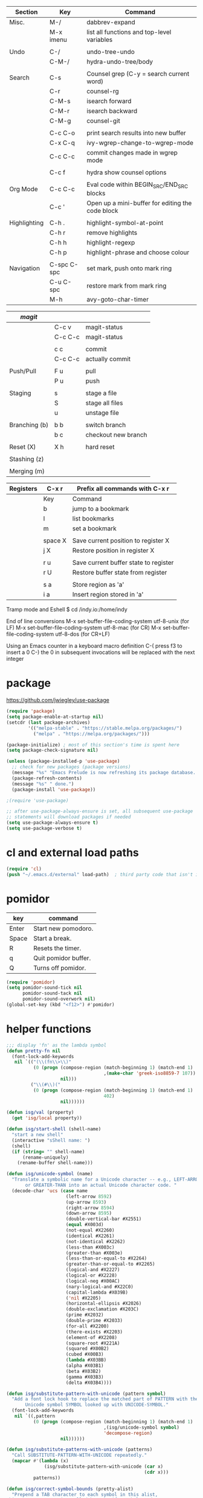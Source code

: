 
  |--------------+-------------+--------------------------------------------------|
  | Section      | Key         | Command                                          |
  |--------------+-------------+--------------------------------------------------|
  | Misc.        | M-/         | dabbrev-expand                                   |
  |              | M-x imenu   | list all functions and top-level variables       |
  |              |             |                                                  |
  | Undo         | C-/         | undo-tree-undo                                   |
  |              | C-M-/       | hydra-undo-tree/body                             |
  |              |             |                                                  |
  | Search       | C-s         | Counsel grep (C-y = search current word)         |
  |              | C-r         | counsel-rg                                       |
  |              | C-M-s       | isearch forward                                  |
  |              | C-M-r       | isearch backward                                 |
  |              | C-M-g       | counsel-git                                      |
  |              |             |                                                  |
  |              | C-c C-o     | print search results into new buffer             |
  |              | C-x C-q     | ivy-wgrep-change-to-wgrep-mode                   |
  |              | C-c C-c     | commit changes made in wgrep mode                |
  |              |             |                                                  |
  |              | C-c f       | hydra show counsel options                       |
  |              |             |                                                  |
  | Org Mode     | C-c C-c     | Eval code within BEGIN_SRC/END_SRC blocks        |
  |              | C-c '       | Open up a mini-buffer for editing the code block |
  |              |             |                                                  |
  | Highlighting | C-h .       | highlight-symbol-at-point                        |
  |              | C-h r       | remove highlights                                |
  |              | C-h h       | highlight-regexp                                 |
  |              | C-h p       | highlight-phrase and choose colour               |
  |              |             |                                                  |
  | Navigation   | C-spc C-spc | set mark, push onto mark ring                    |
  |              | C-u C-spc   | restore mark from mark ring                      |
  |              | M-h         | avy-goto-char-timer                              |
  |--------------+-------------+--------------------------------------------------|


  |---------------+---------+---------------------|
  | [[magit]]         |         |                     |
  |---------------+---------+---------------------|
  |               | C-c v   | magit-status        |
  |               | C-c C-c | magit-status        |
  |               |         |                     |
  |               | c c     | commit              |
  |               | C-c C-c | actually commit     |
  |               |         |                     |
  | Push/Pull     | F u     | pull                |
  |               | P u     | push                |
  |               |         |                     |
  | Staging       | s       | stage a file        |
  |               | S       | stage all files     |
  |               | u       | unstage file        |
  |               |         |                     |
  | Branching (b) | b b     | switch branch       |
  |               | b c     | checkout new branch |
  |               |         |                     |
  | Reset (X)     | X h     | hard reset          |
  |               |         |                     |
  | Stashing (z)  |         |                     |
  |               |         |                     |
  | Merging (m)   |         |                     |
  |---------------+---------+---------------------|


  |-----------+---------+---------------------------------------|
  | Registers | C-x r   | Prefix all commands with C-x r        |
  |-----------+---------+---------------------------------------|
  |           | Key     | Command                               |
  |-----------+---------+---------------------------------------|
  |           | b       | jump to a bookmark                    |
  |           | l       | list bookmarks                        |
  |           | m       | set a bookmark                        |
  |           |         |                                       |
  |           | space X | Save current position to register X   |
  |           | j X     | Restore position in register X        |
  |           |         |                                       |
  |           | r u     | Save current buffer state to register |
  |           | r U     | Restore buffer state from register    |
  |           |         |                                       |
  |           | s a     | Store region as 'a'                   |
  |           | i a     | Insert region stored in 'a'           |
  |-----------+---------+---------------------------------------|

  Tramp mode and Eshell
  $ cd /indy.io:/home/indy

  End of line conversions
  M-x set-buffer-file-coding-system utf-8-unix (for LF)
  M-x set-buffer-file-coding-system utf-8-mac (for CR)
  M-x set-buffer-file-coding-system utf-8-dos (for CR+LF)

  Using an Emacs counter in a keyboard macro definition
  C-(
  press f3 to insert a 0
  C-)
  the 0 in subsequent invocations will be replaced with the next integer

* package
  https://github.com/jwiegley/use-package

#+BEGIN_SRC emacs-lisp
  (require 'package)
  (setq package-enable-at-startup nil)
  (setcdr (last package-archives)
          '(("melpa-stable" . "https://stable.melpa.org/packages/")
            ("melpa" . "https://melpa.org/packages/")))

  (package-initialize) ; most of this section's time is spent here
  (setq package-check-signature nil)

  (unless (package-installed-p 'use-package)
    ;; check for new packages (package versions)
    (message "%s" "Emacs Prelude is now refreshing its package database...")
    (package-refresh-contents)
    (message "%s" " done.")
    (package-install 'use-package))

  ;(require 'use-package)

  ;; after use-package-always-ensure is set, all subsequent use-package
  ;; statements will download packages if needed
  (setq use-package-always-ensure t)
  (setq use-package-verbose t)
#+END_SRC

* cl and external load paths

#+BEGIN_SRC emacs-lisp
(require 'cl)
(push "~/.emacs.d/external" load-path)  ; third party code that isn't in melpa-stable yet
#+END_SRC

* pomidor
  | key   | command              |
  |-------+----------------------|
  | Enter | Start new pomodoro.  |
  | Space | Start a break.       |
  | R     | Resets the timer.    |
  | q     | Quit pomidor buffer. |
  | Q     | Turns off pomidor.   |

#+BEGIN_SRC emacs-lisp
(require 'pomidor)
(setq pomidor-sound-tick nil
      pomidor-sound-tack nil
      pomidor-sound-overwork nil)
(global-set-key (kbd "<f12>") #'pomidor)
#+END_SRC

* helper functions
#+BEGIN_SRC emacs-lisp
  ;;; display 'fn' as the lambda symbol
  (defun pretty-fn nil
    (font-lock-add-keywords
     nil `(("(\\(fn\\>\\)"
            (0 (progn (compose-region (match-beginning 1) (match-end 1)
                                      ,(make-char 'greek-iso8859-7 107))
                      nil)))
           ("\\(#\\)("
            (0 (progn (compose-region (match-beginning 1) (match-end 1)
                                      402)
                      nil))))))

  (defun isg/val (property)
    (get 'isg/local property))

  (defun isg/start-shell (shell-name)
    "start a new shell"
    (interactive "sShell name: ")
    (shell)
    (if (string= "" shell-name)
        (rename-uniquely)
      (rename-buffer shell-name)))

  (defun isg/unicode-symbol (name)
    "Translate a symbolic name for a Unicode character -- e.g., LEFT-ARROW
         or GREATER-THAN into an actual Unicode character code. "
    (decode-char 'ucs (case name
                        (left-arrow 8592)
                        (up-arrow 8593)
                        (right-arrow 8594)
                        (down-arrow 8595)
                        (double-vertical-bar #X2551)
                        (equal #X003d)
                        (not-equal #X2260)
                        (identical #X2261)
                        (not-identical #X2262)
                        (less-than #X003c)
                        (greater-than #X003e)
                        (less-than-or-equal-to #X2264)
                        (greater-than-or-equal-to #X2265)
                        (logical-and #X2227)
                        (logical-or #X2228)
                        (logical-neg #X00AC)
                        (nary-logical-and #X22C0)
                        (capital-lambda #X039B)
                        ('nil #X2205)
                        (horizontal-ellipsis #X2026)
                        (double-exclamation #X203C)
                        (prime #X2032)
                        (double-prime #X2033)
                        (for-all #X2200)
                        (there-exists #X2203)
                        (element-of #X2208)
                        (square-root #X221A)
                        (squared #X00B2)
                        (cubed #X00B3)
                        (lambda #X03BB)
                        (alpha #X03B1)
                        (beta #X03B2)
                        (gamma #X03B3)
                        (delta #X03B4))))

  (defun isg/substitute-pattern-with-unicode (pattern symbol)
    "Add a font lock hook to replace the matched part of PATTERN with the
         Unicode symbol SYMBOL looked up with UNICODE-SYMBOL."
    (font-lock-add-keywords
     nil `((,pattern
            (0 (progn (compose-region (match-beginning 1) (match-end 1)
                                      ,(isg/unicode-symbol symbol)
                                      'decompose-region)
                      nil))))))

  (defun isg/substitute-patterns-with-unicode (patterns)
    "Call SUBSTITUTE-PATTERN-WITH-UNICODE repeatedly."
    (mapcar #'(lambda (x)
                (isg/substitute-pattern-with-unicode (car x)
                                                     (cdr x)))
            patterns))

  (defun isg/correct-symbol-bounds (pretty-alist)
    "Prepend a TAB character to each symbol in this alist,
  this way compose-region called by prettify-symbols-mode
  will use the correct width of the symbols
  instead of the width measured by char-width."
    (mapcar (lambda (el)
              (setcdr el (string ?\t (cdr el)))
              el)
            pretty-alist))
#+END_SRC

* machine settings
  split this into multiple source blocks to avoid a lot of git conflicts

#+BEGIN_SRC emacs-lisp
  (defun isg/default-machine-settings ()
    "Settings which apply to most of the machines."
    '((foreground-color "grey60")
      (background-color "black")
      (default-font "6x12")
      (machine-os "linux") ; one of "linux" "osx" "windows"
      (url-opener "chromium-browser")
      (save-folder "/tmp/emacs.d-saves")
      (deft-directory "~/personal/deft")
      (gcal-file "~/notes/gcal.org")
      (racer-cmd "/home/indy/code/rust/racer/target/release/racer")
      (racer-rust-src-path "/home/indy/code/rust/rust/src/")
      (get-extra-paths (lambda ()
                         (list (concat (getenv "HOME") "/local/bin")
                               "/usr/local/bin"
                               "/usr/local/go/bin")))
      (magit-repos (("~/.emacs.d" . 0)
                    ("~/personal" . 0)
                    ("~/work" . 1)))))
#+END_SRC

#+BEGIN_SRC emacs-lisp
  (defvar isg/config-windows-home-pc
    '((default-font "-outline-Courier New-normal-normal-normal-mono-13-*-*-*-c-*-fontset-startup")
      (machine-os "windows") ; one of "linux" "osx" "windows"
      (racer-cmd "C:\\Users\\indy\\bin\\racer.exe")
      (racer-rust-src-path "c:\\Users\\indy\\.rustup\\toolchains\\nightly-x86_64-pc-windows-msvc\\lib\\rustlib\\src\\rust\\src\\")
      (save-folder "d:/scratch/emacs-saves")
      (url-opener "C:\\Program Files (x86)\\Google\\Chrome\\Application\\chrome")
      (deft-directory "C:\\Users\\indy\\personal\\deft")
      (gcal-file "D:\\Google Drive\\Docs\\notes\\gcal.org")
      (magit-repos (("C:\\Users\\indy\\.emacs.d" . 0)
                    ("C:\\Users\\indy\\personal" . 0)
                    ("C:\\Users\\indy\\work" . 1)
                    ("D:\\work" . 1)))
      (frame-l ((top . 0) (left . 600) (width . 120) (height . 87)))
      (frame-r ((top . 0) (left . 1575) (width . 120) (height . 87)))))
#+END_SRC

#+BEGIN_SRC emacs-lisp
  (defvar isg/config-chromebook
    '((default-font "-unknown-Inconsolata-normal-normal-normal-*-12-*-*-*-m-0-iso10646-1")
      (post-setup-fn (lambda ()
                       (setenv "GOPATH" (concat (getenv "HOME") "/work/go"))))
      (get-extra-paths (lambda ()
                         (list (concat (getenv "GOPATH") "/bin")
                               (concat (getenv "HOME") "/local/bin")
                               "/usr/local/bin")))
      (frame-l ((top . 0) (left . 210) (width . 80) (height . 59)))
      (frame-r ((top . 0) (left . 780) (width . 80) (height . 59)))))
#+END_SRC

#+BEGIN_SRC emacs-lisp
  (defvar isg/config-old-ubuntu-laptop
    '((get-extra-paths (lambda ()
                         (list (concat (getenv "HOME") "/local/bin")
                               "/usr/local/bin")))
      (frame-l ((top . 0) (left . 210) (width . 80) (height . 59)))
      (frame-r ((top . 0) (left . 780) (width . 80) (height . 59)))))
#+END_SRC

#+BEGIN_SRC emacs-lisp
  (defvar isg/config-macbook-air
    '((default-font "-apple-Inconsolata-medium-normal-normal-*-12-*-*-*-m-0-iso10646-1")
      (machine-os "osx")
      ;;(racer-cmd "/Users/indy/code/rust/racer/target/release/racer")
      (racer-cmd "/Users/indy/.cargo/bin/racer")
      (racer-rust-src-path "/Users/indy/code/rust/rust/src/")
      (url-opener "open")

      (frame-r ((top . 0) (left . 746) (width . 100) (height . 55)))
      (frame-l ((top . 0) (left . 126) (width . 100) (height . 55)))

      ;;(frame-r ((top . 0) (left . 864) (width . 80) (height . 55)))
      ;;(frame-l ((top . 0) (left . 362) (width . 80) (height . 55)))

      (post-setup-fn (lambda ()
                       (setq inferior-lisp-program "lein repl")))))
#+END_SRC

#+BEGIN_SRC emacs-lisp
  (defvar isg/config-ubuntu-vm
    '((default-font "-unknown-Inconsolata-normal-normal-normal-*-12-*-*-*-m-0-iso10646-1")
      (get-extra-paths (lambda ()
                         (list (concat (getenv "HOME") "/local/bin")
                               "/usr/local/bin")))
      (url-opener "firefox")
      (frame-l ((top . 0) (left . 600) (width . 120) (height . 90)))
      (frame-r ((top . 0) (left . 1500) (width . 120) (height . 90)))))
#+END_SRC

#+BEGIN_SRC emacs-lisp
      (defun isg/machine-settings ()
        "System specific overrides go here."
        (cond
         ((string-match "^BERTRAND"  system-name) isg/config-windows-home-pc)
         ((string-match "^localhost" system-name) isg/config-chromebook)
         ((string-match "^socrates"  system-name) isg/config-old-ubuntu-laptop)
         ((string-match "^ernesto"   system-name) isg/config-macbook-air)
         ((string-match "^vb1604"    system-name) isg/config-ubuntu-vm)))

      (cl-labels ((load-settings (which)
                                 (mapcar (lambda (pair)
                                           (put 'isg/local (car pair) (cadr pair)))
                                         which)))
        (load-settings (isg/default-machine-settings))
        (load-settings (isg/machine-settings)))
#+END_SRC


** obsolete machine settings
((string-match "^debian" system-name)  ; debian vm on ernesto
      '((post-setup-fn (lambda ()
                         (setq x-super-keysym 'meta)))))

     ((string-match "^che" system-name)  ; asus ul20a
      '((post-setup-fn (lambda ()
                         (setenv "GOPATH" (concat (getenv "HOME") "/scratch/go"))))
        (get-extra-paths (lambda ()
                           (list (concat (getenv "GOPATH") "/bin")
                                 (concat (getenv "HOME") "/local/bin")
                                 "/usr/local/bin"
                                 "/usr/local/go/bin")))
        ;; "/home/indy/code/rust/racer/target/release"

        (key-setup (([mouse-1] . nil)
                    ([double-mouse-1] . nil)
                    ([drag-mouse-1] . nil)
                    ([down-mouse-1] . nil)))))


     ((string-match "^raul" system-name)  ; eee 1000
      '((hyperspec-root "file:////home/user/docs/cl/HyperSpec/")
        ;; (default-font "-unknown-DejaVu Sans Mono-normal-normal-normal-*-20-*-*-*-m-0-fontset-startup")
        (post-setup-fn (lambda ()
                         (setenv "PATH"
                                 (concat
                                  (concat (getenv "HOME") "/local/bin:")
                                  "/usr/local/bin:"
                                  (getenv "PATH")))
                         ;;(isg/start-shell "default-shell")
                         (switch-to-buffer "*scratch*")))


        (frame-r ((top . 1) (left . 5) (width . 80) (height . 46)))
        (frame-l ((top . 0) (left . 509) (width . 80) (height . 46)))

        (key-setup (([mouse-1] . nil) ; accidently touching touchpad won't shift cursor
                    ([double-mouse-1] . nil)
                    ([drag-mouse-1] . nil)
                    ([down-mouse-1] . nil)))))


     ((string-match "^blue" system-name) ; G5 iMac at home
      '((default-font "-apple-andale mono-medium-r-normal--0-0-0-0-m-0-mac-roman")
        (machine-os "osx")
        (save-folder "~/.emacs.d/saves")
        (frame-r ((top . 20) (left . 320) (width . 80) (height . 71)))
        (frame-l ((top . 20) (left . 902) (width . 80) (height . 71)))))

     ((string-match "^GOSHCC" system-name)  ; GOSH PC
      '(
        (default-font "-outline-Courier New-normal-normal-normal-mono-13-*-*-*-c-*-fontset-startup")
        (machine-os "windows") ; one of "linux" "osx" "windows"
        (save-folder "~/emacs-saves")
        (post-setup-fn (lambda ()
                         (find-file "k:/Direct Marketing/Data Analyst/indy/notes/done.org")
                         (find-file "k:/Direct Marketing/Data Analyst/indy/notes/notes.org")
                         (find-file "k:/Direct Marketing/Data Analyst/indy/notes/tasks.org")))

        (frame-r ((top . 0) (left . 0) (width . 80) (height . 60)))
        (frame-l ((top . 20) (left . 510) (width . 80) (height . 60)))))


     ((equal system-name "green")         ; old laptop thrown out by orange
      '((hyperspec-root "file:///usr/share/common-lisp/isg/hyperspec/HyperSpec/")))


  ;; Windows
  ;; default font: "file:///usr/share/common-lisp/isg-hyperspec/HyperSpec/"
  ;; inferior lisp: "C:\\home\\bin\\sbcl\\sbcl.exe"
  ;; (post-setup-fn (lambda ()
  ;; ((setq exec-path (append exec-path '("c:\\home\\bin\\emacs-22.1\\bin")))
  ;; (load-file "~/.emacs.d/site-lisp/external/gnuserv.el")
  ;; (gnuserv-start)
  ;; (setq gnuserv-frame(selected-frame)))))


* essential packages
** magit
 #+BEGIN_SRC emacs-lisp
   (use-package magit
     :commands magit-status
     :init
     (global-set-key "\C-cv" 'magit-status)
     (global-set-key "\C-c\C-v" 'magit-status)
     (setq magit-repository-directories (isg/val 'magit-repos))
     :config
     (setq magit-push-always-verify nil))
 #+END_SRC

*** magit rebasing (e.g. squashing commits)
    move cursor in magit window down to the earliest commit
    r i <- rebase interactive
    move past the first commit (leaving 'pick' next to it)

    's' next to any commit that should be squashed
    'f' for squash but discard this commit's log message
    'M-p' move the commit at point up
    'M-n' move the commit at point down
    'r' reword a commit

    C-c C-c <- commit changes


*** magit rebasing a feature branch on top of master

    make the current branch the feature branch

    r e
    select the master branch

*** magit merging a feature branch back into master
    (assuming that the current branch is the feature branch)

    b b
    checkout the master branch
    m m
    select the feature branch

    (now delete the feature branch)
    b k
    select the feature branch

*** magit pushing commits upstream
    P
    u

*** magit stashing
    z

** org
#+BEGIN_SRC emacs-lisp
 (use-package org
   :demand t)

 ;;; org-mode
 (defun soft-wrap-lines ()
   "Make lines wrap at window edge and on word boundary, in current buffer."
   (interactive)
   (setq truncate-lines nil)
   (setq word-wrap t))
 (add-hook 'org-mode-hook 'soft-wrap-lines)
#+END_SRC

 <2017-05-15 Mon>
 http://cestlaz.github.io/posts/using-emacs-26-gcal/
 https://www.youtube.com/watch?v=vO_RF2dK7M0
 https://github.com/myuhe/org-gcal.el

 test by calling: org-gcal-fetch

#+BEGIN_SRC emacs-lisp
  ;; (use-package org-gcal
  ;;   :ensure t
  ;;   :config
  ;;   (setq org-gcal-client-id "897993881430-kugvdc95cl65l7ungcfb4c25eoqgu9gm.apps.googleusercontent.com"
  ;;         org-gcal-client-secret "A1Z-3mRQXkbwczp3mnewdKUK"
  ;;         org-gcal-file-alist '())
  ;;   (add-to-list 'org-gcal-file-alist (cons "inderjit.gill@gmail.com" (isg/val 'gcal-file)))
  ;;   (add-hook 'org-agenda-mode-hook (lambda () (org-gcal-sync)))
  ;;   (add-hook 'org-capture-after-finalize-hook (lambda () (org-gcal-sync))))
#+END_SRC

** hydra
 #+BEGIN_SRC emacs-lisp
 (use-package hydra
   :ensure t
   :config
   (setq hydra-lv nil)) ;use echo area
 #+END_SRC

** ivy + swiper + counsel

   ivy is a completion framework
   - It provides an interface to list, search, filter and perform actions on a collection of "things". These "things" can range from strings to buffers, Ivy doesn't really care. It just provides a way for the user to interact with this collection.

#+BEGIN_SRC emacs-lisp
  (use-package ivy
    :demand t
    :config
    (use-package ivy-rich)
    (ivy-set-display-transformer 'ivy-switch-buffer 'ivy-rich-switch-buffer-transformer)
    (setq ivy-virtual-abbreviate 'full
          ivy-rich-switch-buffer-align-virtual-buffer t
          ivy-rich-path-style 'abbrev)
    (ivy-mode 1)
    (setq ivy-use-virtual-buffers t
          ivy-count-format "%d/%d "))

  (use-package swiper)

  (use-package counsel
    :init
    (setq counsel-grep-base-command "rg -i -M 120 --no-heading --line-number --color never %s %s")
    (global-set-key (kbd "C-M-s") 'isearch-forward)
    (global-set-key (kbd "C-M-r") 'isearch-backward)

    (global-set-key (kbd "M-x") 'counsel-M-x)

    (global-set-key (kbd "M-x") 'counsel-M-x)
    ;; C-s copies the current symbol into the clipboard before starting counsel-grep
    (global-set-key (kbd "C-s")
                    (lambda ()
                      (interactive)
                      (if (buffer-file-name)
                          ;; this is a buffer that can be saved to disk and counsel-grep'd
                          (progn
                            (save-buffer)
                            (kill-new (format "%s" (or (thing-at-point 'symbol) "")))
                            (counsel-grep-or-swiper))
                        ;; otherwise stick to the normal isearch-forward
                        (isearch-forward))))

    (global-set-key (kbd "C-r")
                    (lambda ()
                      (interactive)
                      (counsel-rg (format "%s" (or (thing-at-point 'symbol) "")))))

    (global-set-key (kbd "C-M-g") 'counsel-git)

    (global-set-key (kbd "C-x C-f") 'counsel-find-file)

    ;; use the hydra equivalents instead (C-c f ...)
    ;;
    ;; (global-set-key (kbd "C-x C-g") 'counsel-git)
    ;; (global-set-key (kbd "C-x C-r") 'counsel-rg)

    ;; I don't use these bindings - should learn what they do one day
    ;; (global-set-key (kbd "C-S-o") 'counsel-rhythmbox)
    (define-key read-expression-map (kbd "C-r") 'counsel-expression-history))


  (defhydra isg/hydra-counsel (:hint nil :color pink)
    "
        Counsel search
        ----------------------------------------------------
        Buffer   : _c_: counsel-grep  _o_: counsel-grep-or-swiper
        Files    : _r_: ripgrep       _d_: rgrep
        Filenames: _g_: git (file)    _f_: find file
        Misc     : _u_: function      _v_: variable  _l_: library _s_: symbol
        "
    ("r" (lambda ()
           (interactive)
           (counsel-rg (format "%s" (or (thing-at-point 'symbol) "")))))
    ("d" rgrep)

    ("c" counsel-grep)
    ("o" counsel-grep-or-swiper)

    ("f" counsel-find-file)
    ("g" counsel-git)

    ("u" counsel-describe-function)
    ("v" counsel-describe-variable)
    ("l" counsel-find-library)
    ("s" counsel-info-lookup-symbol)
    ("RET" nil "done" :color blue))

  (bind-keys ("C-c f"  . isg/hydra-counsel/body))
   #+END_SRC

** company - auto completion
#+BEGIN_SRC emacs-lisp

  (use-package company
    :defer t
    :config
    (progn
      ;; Reduce the time after which the company auto completion popup opens
      ;; Reduce the number of characters before company kicks in
      (setq company-idle-delay 0.8
            company-minimum-prefix-length 3
            company-show-numbers t
            company-require-match nil
            company-tooltip-align-annotations t
            company-tooltip-margin 1
            company-echo-delay 0
            company-dabbrev-downcase nil
            company-minimum-prefix-length 1
            company-selection-wrap-around t
            company-transformers '(company-sort-by-occurrence
                                   company-sort-by-backend-importance))
      (push (apply-partially #'cl-remove-if
                             (lambda (c) (string-match-p "\\`[0-9]+[f]*\\'" c)))
            company-transformers)
      (define-key company-active-map (kbd "C-n") 'company-select-next)
      (define-key company-active-map (kbd "C-p") 'company-select-previous)))

  (use-package esh-autosuggest
    :hook (eshell-mode . esh-autosuggest-mode)
    :ensure t)
#+END_SRC

** ibuffer
#+BEGIN_SRC emacs-lisp
  (defalias 'list-buffers 'ibuffer)

  (setq ibuffer-saved-filter-groups
        (quote (("default"
                 ("dired" (mode . dired-mode))
                 ("c" (mode . c-mode))
                 ("seni" (mode . seni-mode))
                 ("rust" (mode . rust-mode))
                 ("js" (mode . js2-mode))
                 ("purescript" (mode . purescript-mode))
                 ("haskell" (mode . haskell-mode))
                 ("go" (mode . go-mode))
                 ("glsl" (mode . glsl-mode))
                 ("org" (mode . org-mode))
                 ("web" (or
                         (mode . html-mode)
                         (mode . css-mode)))
                 ("emacs" (or
                           (name . "^\\*scratch\\*$")
                           (name . "^\\*Messages\\*$"))))))
        ibuffer-show-empty-filter-groups nil)

  (add-hook 'ibuffer-mode-hook
            (lambda ()
              (ibuffer-switch-to-saved-filter-groups "default")))
#+END_SRC

* language modes
** language prep
#+BEGIN_SRC emacs-lisp
  ;; the ligature config code uses -iterate and -zip-pair
  (use-package dash
    :demand t)

  ;; https://github.com/i-tu/Hasklig/issues/84

  (defun my-ligature-list (ligatures codepoint-start)
    "Create an alist of strings to replace with
  codepoints starting from codepoint-start."
    (let ((codepoints (-iterate '1+ codepoint-start (length ligatures))))
      (-zip-pair ligatures codepoints)))

  ; list can be found at https://github.com/i-tu/Hasklig/blob/master/GlyphOrderAndAliasDB#L1588
  (defvar my-hasklig-ligatures
        (let* ((ligs '("&&" "***" "*>" "\\\\" "||" "|>" "::"
                       "==" "===" "==>" "=>" "=<<" "!!" ">>"
                       ">>=" ">>>" ">>-" ">-" "->" "-<" "-<<"
                       "<*" "<*>" "<|" "<|>" "<$>" "<>" "<-"
                       "<<" "<<<" "<+>" ".." "..." "++" "+++"
                       "/=" ":::" ">=>" "->>" "<=>" "<=<" "<->")))
          (isg/correct-symbol-bounds (my-ligature-list ligs #Xe100))))
#+END_SRC


** c
 #+BEGIN_SRC emacs-lisp
   (add-hook 'c-mode-hook (lambda ()
                            ;;(add-to-list (make-local-variable 'company-backends) 'company-clang)
                            (setq comment-start "// "
                                  comment-end   "")
                            (highlight-thing-mode)))

   (use-package cmake-mode
     :mode "CMakeLists\\.txt")

 #+END_SRC
** clojure
   #+BEGIN_SRC emacs-lisp
 (use-package cider
   :defer t
   :init
   (add-hook 'cider-mode-hook 'cider-turn-on-eldoc-mode))
   #+END_SRC

   #+BEGIN_SRC emacs-lisp
 (use-package clojure-mode
   :mode "\\.clj\\'"
   :config
   (define-key clojure-mode-map (kbd ")") 'sp-up-sexp)
   (pretty-fn))

 (setq nrepl-hide-special-buffers t)
   #+END_SRC
** csharp
 #+BEGIN_SRC emacs-lisp
 (use-package csharp-mode
   :mode "\\.cs\\'"
   :init
   :config
   (setq default-tab-width 4))
 #+END_SRC
** css
   #+BEGIN_SRC emacs-lisp
     (use-package css-mode
       :mode (("\\.css\\'" . css-mode)
              ("\\.less\\'" . css-mode))
       :config
       (use-package rainbow-mode)
       (add-hook 'css-mode-hook 'rainbow-mode)
       (setq css-indent-offset 2))
     (add-to-list 'auto-mode-alist '("\\.less$" . css-mode))
   #+END_SRC
** dart
 #+BEGIN_SRC emacs-lisp
 (use-package dart-mode
   :mode "\\.dart\\'"
   :config
   (setq dart-enable-analysis-server t))




 #+END_SRC

** elm


  | key     | elm-repl                          |
  |---------+-----------------------------------|
  | C-c C-l | load the current file in a REPL   |
  | C-c C-p | push the current region to a REPL |


  #+BEGIN_SRC emacs-lisp
    (use-package elm-mode
      :mode "\\.elm\\'"
      :config
      (add-hook 'elm-mode-hook
                (lambda ()
                  (add-to-list (make-local-variable 'company-backends) 'company-elm)))

      (add-hook 'elm-mode-hook #'elm-oracle-setup-completion)

      ;; this line is a HACK so that auto-completion will work on Windows
      ;; TODO: find the root cause of this issue
      ;;
      ;;(elm-oracle--get-completions-cached "List.a"))
      )
  #+END_SRC

** glsl
 #+BEGIN_SRC emacs-lisp
 (use-package glsl-mode
   :mode (("\\.glsl\\'" . glsl-mode)
          ("\\.vert\\'" . glsl-mode)
          ("\\.frag\\'" . glsl-mode)
          ("\\.geom\\'" . glsl-mode))
   :init
   (autoload 'glsl-mode "glsl-mode" nil t))
 #+END_SRC
** go
 #+BEGIN_SRC emacs-lisp
 (use-package go-mode
   :mode "\\.go\\'"
   :config
   (add-hook 'before-save-hook #'gofmt-before-save))
 #+END_SRC
** groovy
 #+BEGIN_SRC emacs-lisp
  (add-to-list 'auto-mode-alist '("\\.gradle$" . groovy-mode))
 #+END_SRC
** haskell
   https://commercialhaskell.github.io/intero/
   https://github.com/commercialhaskell/intero

  | key         | command                                        |
  |-------------+------------------------------------------------|
  | C-c C-l     | load this module in the REPL                   |
  |             |                                                |
  | M-.         | jump to definition                             |
  | C-c C-i     | show information of identifier at point        |
  | C-c C-t     | display type of identifier at point            |
  | C-c C-r     | automatically apply suggestions                |
  | C-u C-c C-t | insert a type signature for the thing at point |
  |             |                                                |
  | C-c C-c     | evaluate the selected region in the REPL       |
  | C-c C-k     | clear REPL                                     |
  | C-c C-z     | switch to and from the REPL                    |
  |             |                                                |
  | C-c ! l     | see a list of errors                           |
  | C-c ! n     | jump to next error                             |
  | C-c ! p     | jump to previous error                         |

#+BEGIN_SRC emacs-lisp
  (defun isg/haskell-config ()
    (interactive)
    (intero-mode)
    ;; use the Hasklig font for Haskell mode
    (setq buffer-face-mode-face '(:family "Hasklig"))
    (buffer-face-mode)
    ;; nice glyphs for haskell with hasklig
    (setq prettify-symbols-alist (append my-hasklig-ligatures prettify-symbols-alist))
    (prettify-symbols-mode))

  (use-package haskell-mode
    :mode "\\.hs\\'"
    :init
    (add-hook 'haskell-mode-hook 'isg/haskell-config))
#+END_SRC


** javascript
 #+BEGIN_SRC emacs-lisp
 (use-package js2-mode
   :mode (("\\.js\\'" . js2-mode)
          ("\\.es6\\'" . js2-mode))
   :init
   (use-package js-comint :defer t)
   (add-hook 'js2-mode-hook 'ws-butler-mode)
   :config
   (setq js2-basic-offset 2)
   (setq js-indent-level 2)
   (setq js2-global-externs '("require" "expect" "describe" "it" "beforeEach"))
   (define-key js2-mode-map (kbd "<tab>") #'company-indent-or-complete-common))
 #+END_SRC

** jsx
 #+BEGIN_SRC emacs-lisp
 (use-package web-mode
   :mode (("\\.jsx\\'" . web-mode)
          ("\\.tsx\\'" . web-mode))
   :init
   (add-hook 'web-mode-hook 'ws-butler-mode)
   ;;(when (string-equal "tsx" (file-name-extension buffer-file-name))
   ;;(setup-tide-mode))
   (defadvice web-mode-highlight-part (around tweak-jsx activate)
     (if (equal web-mode-content-type "jsx")
         (let ((web-mode-enable-part-face nil))
           ad-do-it)
       ad-do-it)))
 #+END_SRC
** markdown
 #+BEGIN_SRC emacs-lisp
 (use-package markdown-mode
   :mode (("\\.md\\'" . markdown-mode)
          ("\\.markdown\\'" . markdown-mode)))
 #+END_SRC

** nim
 #+BEGIN_SRC emacs-lisp
 (use-package nim-mode
   :mode "\\.nim\\'")
 #+END_SRC

** purescript


#+BEGIN_SRC emacs-lisp
  (use-package purescript-mode
    :mode "\\.purs\\'"
    :config
    (use-package psc-ide)
    (add-hook 'purescript-mode-hook 'setup-purescript-mode))

  (defun substitute-purescript-syntax-with-unicode ()
    (isg/substitute-patterns-with-unicode
     (list ;(cons "\\(<-\\)" 'left-arrow)
           ;(cons "\\(->\\)" 'right-arrow)
           ;(cons "\\(/=\\)" 'not-equal)
           (cons "\\(()\\)" 'nil)
           (cons "\\(/\\\\\\)" 'capital-lambda) ; /\ : should be nary-logical-and but that looks bad
           (cons "\\<\\(forall\\)\\>" 'for-all)
           ;(cons "\\(&&\\)" 'logical-and)
           ;(cons "\\(||\\)" 'logical-or)
           (cons "\\<\\(not\\)\\>" 'logical-neg)
           ;(cons "\\(>\\)\\[^=\\]" 'greater-than)
           ;(cons "\\(<\\)\\[^=\\]" 'less-than)
           ;(cons "[^>]\\(>=\\)" 'greater-than-or-equal-to) ; substitute >= but ignore >>=
           ;(cons "\\(<=\\)" 'less-than-or-equal-to)
           (cons "\\(''\\)" 'double-prime)
           (cons "\\('\\)" 'prime))))

  (defun setup-purescript-mode ()
    (interactive)
    (psc-ide-mode)
    (company-mode)
    (flycheck-mode)
    (turn-on-purescript-indentation)

    (substitute-purescript-syntax-with-unicode)

    ;; use the Hasklig font for Purescript mode
    (setq buffer-face-mode-face '(:family "Hasklig"))
    (buffer-face-mode)
    ;; nice glyphs for purescript with hasklig
    (setq prettify-symbols-alist (append my-hasklig-ligatures prettify-symbols-alist))
    (prettify-symbols-mode))
#+END_SRC

   purescript syntax:
   | <>  | string concatenation  |
   | $   | infix apply           |
   | <<< | backwards composition |
   | >>> | forwards composition  |
   | >>= | bind                  |
   | =>  | double arrow          |
   |     |                       |

   emacs psc-ide mode:
   https://github.com/epost/psc-ide-emacs
   | C-c C-s | start server                                             |
   | C-c C-q | quit server                                              |
   | C-c C-b | rebuild the current module and get quick error reporting |
   | C-c C-t | show type for identifier under cursor                    |
   | C-c C-l | load all modules                                         |
   | M-.     | go to definition                                         |
   | M-,     | jump back                                                |
   | C-c C-i | add an import for the identifier under cursor            |
   | C-c C-c | case split the given type under cursor (really cool)     |
   | C-c C-a | add a clause for the function definition under cursor    |

   - make sure that the purescript project has been compiled.
   - after loading up a purescript file for the first time press C-c C-s to start the server

   pulp commands:
   | pulp init                    | sets up a folder                       |
   | pulp repl                    | type :? to see commands                |
   | pulp build                   |                                        |
   | pulp --psc-package build     | use psc-package for package management |
   | pulp build -O --to output.js | apply dead code elimination            |
   | pulp run                     |                                        |
   | pulp browserify              | prints code to stdout                  |

   repl:
   | :paste | enter multi-line input mode |
   | C-d    | exit multi-line input mode  |
   | :type  | shows type of an expression |
   | :kind  | shows the kind of a type    |
   | :r     | reload imported modules     |

   psc-package:
   https://github.com/purescript/psc-package

   psc-package commands
   | init      | create psc-package.json file        |
   | available | lists available packages            |
   | install   | $ psc-package install console       |
   | update    | update dependencies                 |
   | updates   | check all packages for new releases |

   $ mkdir hello_world
   $ cd hello_world
   $ psc-package init
   $ psc-package available
   $ psc-package install psci-support
   $ psc-package install lists
   $ psc-package install console

   <2017-09-28 Thu>
   https://github.com/purescript/psc-package/issues/34
   a lot of the psc-package commands fail on windows
   but if we're working with a pre-existing project then we can get by with using pulp


   bower:
   NOT RECOMMENDED - try to use psc-package instead
   $ bower install purescript-math --save


   flare is an easy to use library, easy to make cool interactive graphs
   pux - similar to the Elm architecture, Interactive React debugger can be wired in
   halogen - the hardest to understand library

   read purescript by example
   try out Pux or Flare
   come on #purescript on freenode
   video meetup
   try out Halogen

** ruby
 #+BEGIN_SRC emacs-lisp
 (add-to-list 'auto-mode-alist '("Rakefile" . ruby-mode))
 #+END_SRC
** rust
   http://julienblanchard.com/2016/fancy-rust-development-with-emacs/

   cargo.el is a minor mode which allows us to run cargo commands from emacs like:
   | key         | command     |
   |-------------+-------------|
   | C-c C-c C-b | cargo build |
   | C-c C-c C-r | cargo run   |
   | C-c C-c C-t | cargo test  |

#+BEGIN_SRC emacs-lisp
    ;; from: https://christian.kellner.me/2017/05/31/language-server-protocol-lsp-rust-and-emacs/
    ;; (use-package rust-mode
    ;;   :mode "\\.rs\\'"
    ;;   :init
    ;;   (setq rust-format-on-save t))
    ;; (use-package lsp-mode
    ;;   :init
    ;;   (add-hook 'prog-mode-hook 'lsp-mode)
    ;;   :config
    ;;   (use-package lsp-flycheck
    ;;     :ensure f ; comes with lsp-mode
    ;;     :after flycheck))
    ;; (use-package lsp-rust
    ;;   :after lsp-mode)

  (use-package company-racer
    :defer t)

  (use-package rust-mode
    :mode "\\.rs\\'"
    :config
    (use-package cargo)
    (use-package flycheck-rust
      :config
      (add-hook 'flycheck-mode-hook #'flycheck-rust-setup))
    (use-package racer
      :init
      (setq racer-cmd (isg/val 'racer-cmd)
            racer-rust-src-path (isg/val 'racer-rust-src-path))
      :config
      (add-hook 'racer-mode-hook #'eldoc-mode))

    (add-hook 'rust-mode-hook
              '(lambda ()
                 (racer-mode)
                 (add-to-list (make-local-variable 'company-backends) 'company-racer)
                 (cargo-minor-mode)
                 ;; Key binding to jump to method definition
                 (local-set-key (kbd "M-.") #'racer-find-definition)
                 (local-set-key (kbd "<tab>") #'company-indent-or-complete-common)
                 (local-set-key (kbd "C-c <tab>") #'rust-format-buffer)
                 )))


#+END_SRC

** scheme
 #+BEGIN_SRC emacs-lisp
 (add-hook 'scheme-mode-hook
           (lambda ()
             (define-key scheme-mode-map (kbd ")") 'sp-up-sexp)))
 #+END_SRC
** seni
 #+BEGIN_SRC emacs-lisp
 (autoload 'seni-mode "seni" nil t)
 (add-to-list 'auto-mode-alist '("\\.seni$" . seni-mode))
 (add-hook 'seni-mode-hook 'smartparens-strict-mode)
 (add-hook 'seni-mode-hook
           (lambda ()
             (define-key seni-mode-map (kbd ")") 'sp-up-sexp)))

 #+END_SRC
** shader-mode
 #+BEGIN_SRC emacs-lisp
 (use-package shader-mode
   :mode "\\.shader\\'"
   :config
   (setq shader-indent-offset 2))
 #+END_SRC
** sql
 #+BEGIN_SRC emacs-lisp
 (add-to-list 'auto-mode-alist
              '("\\.sql$" . (lambda ()
                              (sql-mode)
                              (sql-highlight-postgres-keywords))))
 (add-to-list 'auto-mode-alist
              '("\\.psql$" . (lambda ()
                              (sql-mode)
                              (sql-highlight-postgres-keywords))))
 #+END_SRC
** toml-mode
 #+BEGIN_SRC emacs-lisp
 (use-package toml-mode
   :mode "\\.toml\\'")
 #+END_SRC
** typescript

|-----+---------------------------------------------------------------|
| key | description                                                   |
|-----+---------------------------------------------------------------|
| M-. | Jump to definition. With prefix arg, Jump to type definition. |
| M-, | Return to your pre-jump position.                             |
|-----+---------------------------------------------------------------|

|---------------------------------+--------------------------------------------------------|
| function                        | description                                            |
|---------------------------------+--------------------------------------------------------|
| M-x tide-restart-server         | Restart tsserver. to pickup tsconfig.json changes      |
| M-x tide-documentation-at-point | Show documentation for the symbol at point.            |
| M-x tide-references             | List all references to the symbol at point in a buffer |
| M-x tide-project-errors         | List all errors in the project                         |
| M-x tide-rename-symbol          | Rename all occurrences of the symbol at point.         |
| M-x tide-format                 | Format the current region or buffer.                   |
| M-x tide-fix                    | Apply code fix for the error at point.                 |
|---------------------------------+--------------------------------------------------------|


 #+BEGIN_SRC emacs-lisp
 (use-package typescript-mode
   :mode "\\.ts\\'"
   :config
   (use-package tide)
   (add-hook 'typescript-mode-hook 'setup-tide-mode))

 (defun setup-tide-mode ()
   (interactive)
   (tide-setup)
   (flycheck-mode t)
   (setq flycheck-check-syntax-automatically '(save mode-enabled))
   (eldoc-mode t)
   ;; company is an optional dependency. You have to
   ;; install it separately via package-install
   (company-mode t)
   (setq company-tooltip-align-annotations t)
   (tide-hl-identifier-mode +1))

 #+END_SRC
** vue

#+BEGIN_SRC emacs-lisp
  (use-package vue-mode
    :mode "\\.vue\\'"
    :config
    ;; 0, 1, or 2, representing (respectively) none, low, and high coloring
    (setq mmm-submode-decoration-level 0))
#+END_SRC


* theming

  [[http://www.greghendershott.com/2017/02/emacs-themes.html]]

#+BEGIN_SRC emacs-lisp
  (require 'spaceline-config)
  (spaceline-emacs-theme)
  (spaceline-toggle-minor-modes-on)

  (setq powerline-height 20)
  (setq powerline-raw " ")
  (setq ns-use-srgb-colorspace nil)

  (setq powerline-default-separator 'wave)
  (spaceline-compile)
#+END_SRC


#+BEGIN_SRC emacs-lisp
(defun isg/disable-all-themes ()
  (interactive)
  (mapc #'disable-theme custom-enabled-themes))

(defvar isg/theme-hooks nil
  "((theme-id . function) ...)")

(defun isg/add-theme-hook (theme-id hook-func)
  (add-to-list 'isg/theme-hooks (cons theme-id hook-func)))

(defun isg/load-theme-advice (f theme-id &optional no-confirm no-enable &rest args)
  "Enhances `load-theme' in two ways:
1. Disables enabled themes for a clean slate.
2. Calls functions registered using `isg/add-theme-hook'."
  (unless no-enable
    (isg/disable-all-themes))
  (prog1
      (apply f theme-id no-confirm no-enable args)
    (unless no-enable
      (pcase (assq theme-id isg/theme-hooks)
        (`(,_ . ,f) (funcall f))))))

(advice-add 'load-theme
            :around
            #'isg/load-theme-advice)

(use-package color-theme
  :defer t)

(use-package color-theme-sanityinc-solarized
  :defer t)

(add-to-list 'custom-theme-load-path "~/.emacs.d/themes/")
(load-theme 'actress t)

(defhydra isg/hydra-themes (:hint nil :color pink)
  "
Themes
----------------------------------------------------
_A_: Actress _S_: Solarized _s_: Solarized light
_DEL_: none
"
  ("A" (load-theme 'actress t))
  ("s" (load-theme 'sanityinc-solarized-light t))
  ("S" (load-theme 'sanityinc-solarized-dark t))
  ("DEL" (isg/disable-all-themes))
  ("RET" nil "done" :color blue))

(bind-keys ("C-c w t"  . isg/hydra-themes/body))

#+END_SRC

* misc helper packages
** avy - moving the cursor by searching
 #+BEGIN_SRC emacs-lisp
 (use-package avy
   :bind ("M-h" . avy-goto-char-timer))
 #+END_SRC

** deft
 #+BEGIN_SRC emacs-lisp
 (use-package deft
   :commands deft
   :config
   (setq deft-directory (isg/val 'deft-directory)
         deft-extension "org"
         deft-text-mode 'org-mode
         deft-use-filename-as-title t
         deft-auto-save-interval 5.0))
 #+END_SRC

** eshell

   access server via ssh in eshell with:
   $ cd /ssh:indy.io:

#+BEGIN_SRC emacs-lisp
  (defun isg/start-eshell (shell-name)
    "SHELL-NAME the name of the shell."
    (interactive "sEshell name: ")
    (eshell)
    (if (string= "" shell-name)
        (rename-uniquely)
      (rename-buffer shell-name)))
#+END_SRC

** exec-path-from-shell
 #+BEGIN_SRC emacs-lisp
   ;; have to ensure that this is run at startup so that 'cargo' can be
   ;; found when in rust mode and also so that the eshell works as expected
   ;;

   (use-package exec-path-from-shell
     :ensure t
     :demand t
     :config
     ;; (exec-path-from-shell-copy-env "TWITTER_CONSUMER_KEY")
     ;; (exec-path-from-shell-copy-env "TWITTER_CONSUMER_SECRET")
     ;; (exec-path-from-shell-copy-env "TWITTER_ACCESS_TOKEN")
     ;; (exec-path-from-shell-copy-env "TWITTER_ACCESS_TOKEN_SECRET")
     (if (not (string-equal (isg/val 'machine-os) "windows"))
         (exec-path-from-shell-copy-env "GOPATH"))
     ;; (exec-path-from-shell-setenv "RUST_SRC_PATH" (isg/val 'racer-rust-src-path))
     (when (memq window-system '(mac ns))
       (exec-path-from-shell-initialize)))


 #+END_SRC

** flycheck
 #+BEGIN_SRC emacs-lisp
   ;; setting up flycheck for eslint checks using instructions from:
   ;; http://codewinds.com/blog/2015-04-02-emacs-flycheck-eslint-jsx.html
   ;;
   ;; C-c ! l : see full list of errors
   ;; C-c ! n : next error
   ;; C-c ! p : previous error
   (use-package flycheck
     :config
     (use-package pkg-info
        :defer t)
     (setq-default flycheck-disabled-checkers
                   (list 'json-jsonlist
                         'javascript-jshint ;; disable jshint since we prefer eslint checking
                         'emacs-lisp-checkdoc))

     ;; use eslint with web-mode for jsx files
     (flycheck-add-mode 'javascript-eslint 'web-mode)
     ;; (setq flycheck-eslintrc "~/work/seni-web/.eslintrc.json")
     ;; customize flycheck temp file prefix
     (setq-default flycheck-temp-prefix ".flycheck"))
 #+END_SRC

** highlight thing
 #+BEGIN_SRC emacs-lisp
 (use-package highlight-thing
   :config
   (setq highlight-thing-delay-seconds 0.5)
   (setq highlight-thing-exclude-thing-under-point t))
 #+END_SRC


** htmlize
 #+BEGIN_SRC emacs-lisp
 (use-package htmlize
   :commands htmlize-buffer)
 #+END_SRC

** smartparens-config
 #+BEGIN_SRC emacs-lisp
 (use-package smartparens-config
   :ensure smartparens
   :defer t
   :init
   (smartparens-global-mode t)
   (show-smartparens-global-mode t)
   (mapc (lambda (mode)
           (add-hook (intern (format "%s-hook" (symbol-name mode))) 'smartparens-strict-mode))
         sp--lisp-modes)
   ;; Conveniently set keys into the sp-keymap, limiting the keybinding to buffers
   ;; with SP mode activated
   (mapc (lambda (info)
           (let ((key (kbd (car info)))
                 (function (car (cdr info))))
             (define-key sp-keymap key function)))
         '(("C-)" sp-up-sexp)
           ("M-s" sp-splice-sexp)

           ;; ("C-M-f" sp-forward-sexp)
           ;; ("C-M-b" sp-backward-sexp)

           ;; ("C-M-d" sp-down-sexp)
           ;; ("C-M-a" sp-backward-down-sexp)
           ;; ("C-S-a" sp-beginning-of-sexp)
           ;; ("C-S-d" sp-end-of-sexp)

           ;; ("C-M-e" sp-up-sexp)

           ;; ("C-M-u" sp-backward-up-sexp)
           ;; ("C-M-t" sp-transpose-sexp)

           ;; ("C-M-n" sp-next-sexp)
           ;; ("C-M-p" sp-previous-sexp)

           ;; ("C-M-k" sp-kill-sexp)
           ;; ("C-M-w" sp-copy-sexp)

           ;; ("M-<delete>" sp-unwrap-sexp)
           ;; ("M-<backspace>" sp-backward-unwrap-sexp)

           ;; ("C-<right>" sp-forward-slurp-sexp)
           ;; ("C-<left>" sp-forward-barf-sexp)
           ;; ("C-M-<left>" sp-backward-slurp-sexp)
           ;; ("C-M-<right>" sp-backward-barf-sexp)

           ;; ("C-M-<delete>" sp-splice-sexp-killing-forward)
           ;; ("C-M-<backspace>" sp-splice-sexp-killing-backward)
           ;; ("C-S-<backspace>" sp-splice-sexp-killing-around)

           ;; ("C-]" sp-select-next-thing-exchange)
           ;; ("C-<left_bracket>" sp-select-previous-thing)
           ;; ("C-M-]" sp-select-next-thing)

           ;; ("M-F" sp-forward-symbol)
           ;; ("M-B" sp-backward-symbol)

           ;; ("H-t" sp-prefix-tag-object)
           ;; ("H-p" sp-prefix-pair-object)
           ;; ("H-s c" sp-convolute-sexp)
           ;; ("H-s a" sp-absorb-sexp)
           ;; ("H-s e" sp-emit-sexp)
           ;; ("H-s p" sp-add-to-previous-sexp)
           ;; ("H-s n" sp-add-to-next-sexp)
           ;; ("H-s j" sp-join-sexp)
           ;; ("H-s s" sp-split-sexp)
           ))
   ;; This is from authors config, seems to let you jump to the end of the current
   ;; sexp with paren?
   (define-key emacs-lisp-mode-map (kbd ")") 'sp-up-sexp)
   ;; (define-key scheme-mode-map (kbd ")") 'sp-up-sexp)
   ;; (define-key clojure-mode-map (kbd ")") 'sp-up-sexp)
   )
 #+END_SRC


** undo-tree

   http://www.dr-qubit.org/undo-tree/undo-tree.el

  | key     | description                           |
  |---------+---------------------------------------|
  | C-x u   | undo-tree-visualize                   |
  | C-x r u | Save current buffer state to register |
  | C-x r U | Restore buffer state from register    |

#+BEGIN_SRC emacs-lisp
  (use-package undo-tree
    :ensure t
    :init
    (global-undo-tree-mode)
    :config
    ;; (global-set-key (kbd "<left>") 'undo-tree-undo)
    ;; (global-set-key (kbd "<right>") 'undo-tree-redo)
    (defhydra hydra-undo-tree (:color yellow :hint nil )
      "
    _p_: undo  _n_: redo _s_: save _l_: load   "
      ("p"   undo-tree-undo)
      ("n"   undo-tree-redo)
      ("s"   undo-tree-save-history)
      ("l"   undo-tree-load-history)
      ("u"   undo-tree-visualize "visualize" :color blue)
      ("q"   nil "quit" :color blue))
    (global-set-key (kbd "C-M-/") 'hydra-undo-tree/body))
#+END_SRC

** volatile-highlights

   When undoing text this highlights the changes

 #+BEGIN_SRC emacs-lisp
   (use-package volatile-highlights
     :demand t
     :config
     (volatile-highlights-mode))
 #+END_SRC

** wgrep
 #+BEGIN_SRC emacs-lisp
 (use-package wgrep
   :demand t)
 #+END_SRC

** which key
 #+BEGIN_SRC emacs-lisp
 (use-package which-key
   :demand t
   :config
   (which-key-mode))
 #+END_SRC

** ws-butler
 #+BEGIN_SRC emacs-lisp
   (use-package ws-butler
     :defer t)
 #+END_SRC

* global settings
#+BEGIN_SRC emacs-lisp
  (defun isg/frame-setup ()
    (when (and (isg/val 'frame-r) (isg/val 'frame-l))
      (setq initial-frame-alist (isg/val 'frame-r)
            default-frame-alist (isg/val 'frame-l)))
    (add-to-list 'default-frame-alist
                 (cons 'font
                       (isg/val 'default-font))))

  (defun isg/run-machine-function (property)
    (let ((fn (isg/val property)))
      (if fn (funcall fn))))

  (setq-default show-trailing-whitespace nil)
  (add-hook 'before-save-hook 'delete-trailing-whitespace)

  ;; Make sure it uses UTF-8 across the board
  (prefer-coding-system 'utf-8)
  (set-language-environment "UTF-8")
  (set-default-coding-systems 'utf-8)
  (set-terminal-coding-system 'utf-8)
  (set-keyboard-coding-system 'utf-8)
  (setq locale-coding-system 'utf-8)
  (setq default-file-name-coding-system 'utf-8)
  (when (display-graphic-p)
    (setq x-select-request-type '(UTF8_STRING COMPOUND_TEXT TEXT STRING)))

  (isg/frame-setup)
  (isg/run-machine-function 'post-setup-fn)

  (autoload 'zap-up-to-char "misc"
    "Kill up to, but not including ARGth occurrence of CHAR." t)

  ;; give buffers unique names
  (require 'uniquify)
  (setq uniquify-buffer-name-style 'post-forward)

  (global-auto-revert-mode t) ; reload files that have been changed outside of emacs
  (show-paren-mode t)
  (global-font-lock-mode t)
  (transient-mark-mode t) ; highlight selected text region

  (fset 'yes-or-no-p 'y-or-n-p)
  (setq-default font-lock-maximum-decoration t)
  (setq-default indent-tabs-mode nil)
  (blink-cursor-mode 0)
  (if (fboundp 'scroll-bar-mode) (scroll-bar-mode -1))
  (if (fboundp 'tool-bar-mode) (tool-bar-mode -1))
  (if (fboundp 'menu-bar-mode) (menu-bar-mode -1))

  (if (not (file-exists-p (isg/val 'save-folder)))
      (make-directory (isg/val 'save-folder)))

  (when (fboundp 'windmove-default-keybindings)
    (windmove-default-keybindings))
  (when (fboundp 'winner-mode)
    (winner-mode 1))

  (setq ring-bell-function (lambda () (message "*beep*"))
        browse-url-browser-function 'browse-url-generic
        browse-url-generic-program (isg/val 'url-opener)
        standard-indent 2
        create-lockfiles nil        ; don't create lockfiles
        x-select-enable-clipboard t
        x-select-enable-primary t
        save-interprogram-paste-before-kill t
        apropos-do-all t
        mouse-yank-at-point t
        require-final-newline t
        visible-bell t
        ediff-window-setup-function 'ediff-setup-windows-plain
        line-move-visual nil
        line-number-mode t
        european-calendar-style t
        display-time-24hr-format t
        default-tab-width 2
        column-number-mode t
        enable-local-variables nil  ; ignore local variables defined in files
        inhibit-startup-message t
        initial-scratch-message nil
        backup-by-copying t         ; don't clobber symlinks
        delete-old-versions t
        kept-new-versions 6
        kept-old-versions 2
        version-control t           ; use versioned backups
        create-lockfiles nil
        backup-directory-alist `((".*" . ,temporary-file-directory))
        auto-save-file-name-transforms `((".*" ,temporary-file-directory t)))

    ;;; os specific settings
  (cond
   ((string-match "osx" (isg/val 'machine-os))
    (setq
     mac-command-modifier 'meta
     default-directory "~/"
     multi-term-program "/bin/bash")

    (fset 'insertPound "#")
    (global-set-key (kbd "C-M-3") 'insertPound))
   ((string-match "linux" (isg/val 'machine-os))
    (setq
     default-directory "~/"
     multi-term-program "/bin/bash")))

  (make-frame)

  ;; the standard set of company backends
  (setq company-backends '(company-semantic company-dabbrev-code company-dabbrev company-keywords))

  ;; turn on flychecking globally
  (add-hook 'after-init-hook #'global-flycheck-mode)
  (add-hook 'after-init-hook 'global-company-mode)

  (require 'tramp)
  (if (eq system-type 'windows-nt)
      (setq tramp-default-method "plinkx"))

  ;; C-c   == user defined prefixes
  ;; C-c w == window related functions

  (defhydra isg/hydra-text-scale (:hint nil :color pink)
    "
    Text Scale
    ----------------------------------------------------
    _g_: greater
    _l_: lesser
    "
    ("g" text-scale-increase)
    ("l" text-scale-decrease)
    ("RET" nil "done" :color blue))

  (bind-keys ("C-c w s"  . isg/hydra-text-scale/body))
#+END_SRC

* global key settings
#+BEGIN_SRC emacs-lisp
  ;;; use winner mode keys for undo/redo operations on window configurations
  ;;; C-c left
  ;;; C-c right
  (global-set-key "\C-w"     'backward-kill-word)
  (global-set-key "\C-x\C-k" 'kill-region)
  (global-set-key "\C-c\C-k" 'kill-region)
  (global-set-key "\M-0" 'other-frame)
  (global-set-key "\M-o" 'other-window)
  (global-set-key "\M-m" 'call-last-kbd-macro)
  (global-set-key "\M-j" 'eval-print-last-sexp)

  (global-set-key (kbd "M-z") 'zap-up-to-char)

  (global-set-key "\C-c\C-f" 'flymake-mode)

  (global-set-key (kbd "C-M-;") 'comment-region)

  (global-set-key "\M-7" 'isg/start-shell)
  (global-set-key "\M-8" 'isg/start-eshell)

  (global-set-key (kbd "C-M-p") 'scroll-down-line)
  (global-set-key (kbd "C-M-n") 'scroll-up-line)

  (global-set-key "\M-n" 'forward-paragraph)
  (global-set-key "\M-p" 'backward-paragraph)
  (global-set-key (kbd "C-<return>") 'electric-newline-and-maybe-indent)

  (defun isg/machine-set-keys ()
    "set machine specific key bindings"
    (mapcar (lambda (kons)
              (global-set-key (car kons) (cdr kons)))
            (isg/val 'key-setup)))
  (isg/machine-set-keys)                 ; machine specific key bindings
#+END_SRC

